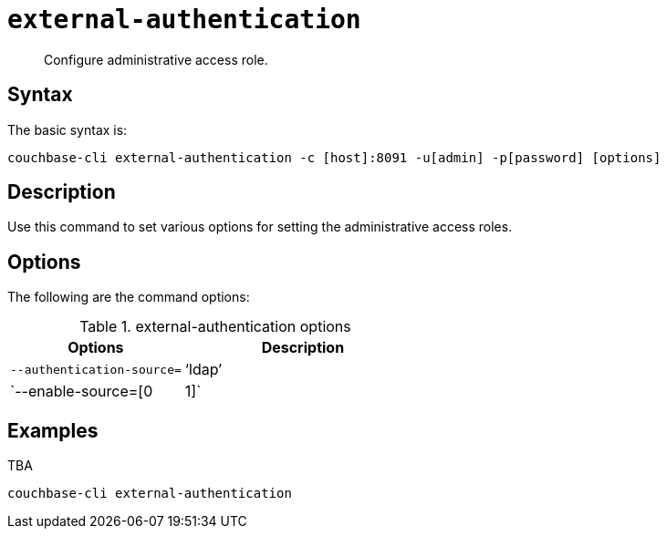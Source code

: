 [#reference_yfp_hh1_hv]
= [.cmd]`external-authentication`

[abstract]
Configure administrative access role.

== Syntax

The basic syntax is:

----
couchbase-cli external-authentication -c [host]:8091 -u[admin] -p[password] [options]
----

== Description

Use this command to set various options for setting the administrative access roles.

== Options

The following are the command options:

.external-authentication options
[cols="100,137"]
|===
| Options | Description

| `--authentication-source=`
| ‘ldap’

| `--enable-source=[0|1]`
| Enables/disables the authentication source (yes=1, no=0).
|===

== Examples

TBA

----
couchbase-cli external-authentication
----

